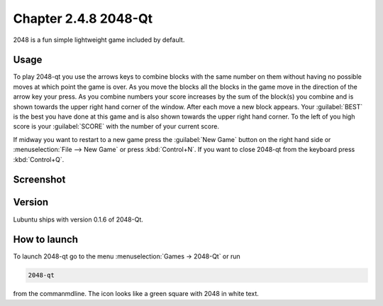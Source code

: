 Chapter 2.4.8 2048-Qt
=====================

2048 is a fun simple lightweight game included by default.

Usage
------
To play 2048-qt you use the arrows keys to combine blocks with the same number on them without having no possible moves at which point the game is over. As you move the blocks all the blocks in the game move in the direction of the arrow key your press. As you combine numbers your score increases by the sum of the block(s) you combine and is shown towards the upper right hand corner of the window. After each move a new block appears. Your :guilabel:`BEST` is the best you have done at this game and is also shown towards the upper right hand corner. To the left of you high score is your :guilabel:`SCORE` with the number of your current score.

If midway you want to restart to a new game press the :guilabel:`New Game` button on the right hand side or :menuselection:`File --> New Game` or press :kbd:`Control+N`.  If you want to close 2048-qt from the keyboard press :kbd:`Control+Q`.

Screenshot
----------
.. image:: 2048-qt.png 

Version
-------
Lubuntu ships with version 0.1.6 of 2048-Qt. 

How to launch
-------------
To launch 2048-qt go to the menu :menuselection:`Games -> 2048-Qt` or run 

.. code::
   
   2048-qt 
 
from the commanmdline. The icon looks like a green square with 2048 in white text.
